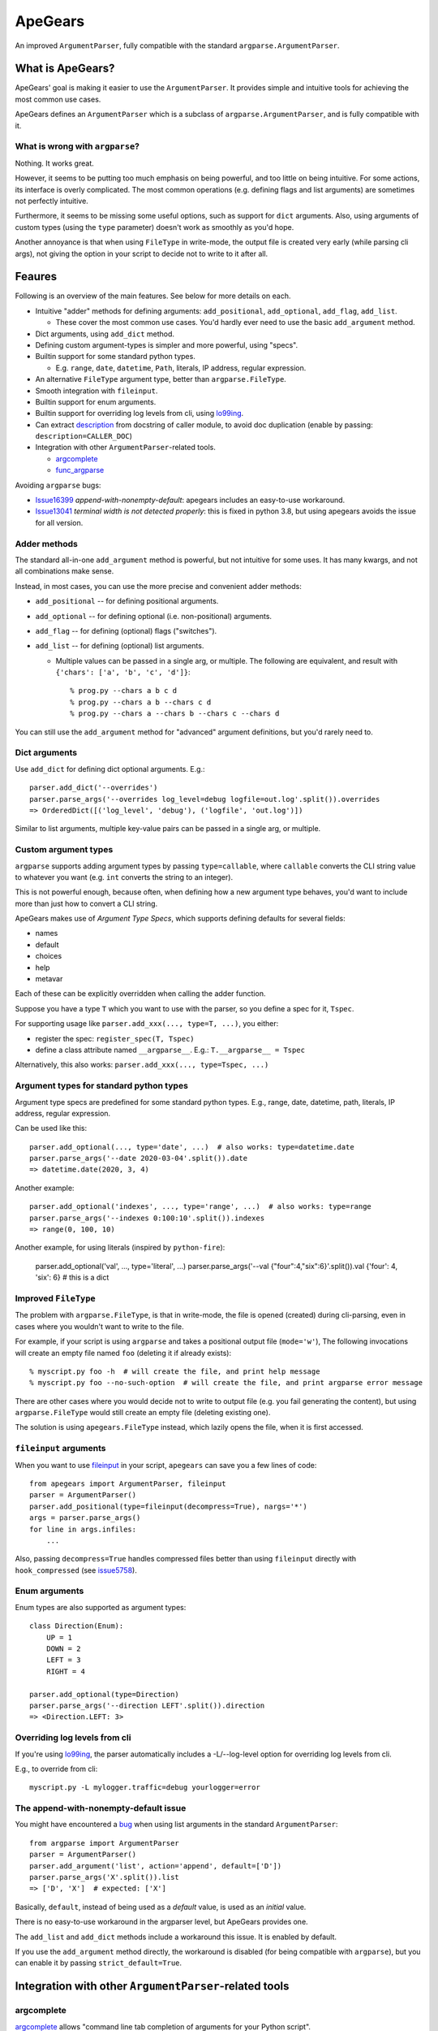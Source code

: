 =========
ApeGears
=========

An improved ``ArgumentParser``, fully compatible with the standard ``argparse.ArgumentParser``.


What is ApeGears?
====================================

ApeGears' goal is making it easier to use the ``ArgumentParser``.
It provides simple and intuitive tools for achieving the most common use cases.

ApeGears defines an ``ArgumentParser`` which is a subclass of ``argparse.ArgumentParser``, and
is fully compatible with it.


What is wrong with ``argparse``?
---------------------------------

Nothing.  It works great.

However, it seems to be putting too much emphasis on being powerful, and too little on being intuitive.
For some actions, its interface is overly complicated.
The most common operations (e.g. defining flags and list arguments) are sometimes not perfectly intuitive.

Furthermore, it seems to be missing some useful options, such as support for ``dict`` arguments.
Also, using arguments of custom types (using the ``type`` parameter) doesn't work as smoothly as you'd hope.

Another annoyance is that when using ``FileType`` in write-mode, the output file is created very early (while
parsing cli args), not giving the option in your script to decide not to write to it after all.



Feaures
====================================

Following is an overview of the main features.  See below for more details on each.

- Intuitive "adder" methods for defining arguments: ``add_positional``, ``add_optional``, ``add_flag``, ``add_list``.

  - These cover the most common use cases.  You'd hardly ever need to use the basic ``add_argument`` method.

- Dict arguments, using ``add_dict`` method.
- Defining custom argument-types is simpler and more powerful, using "specs".
- Builtin support for some standard python types.

  - E.g. ``range``, ``date``, ``datetime``, ``Path``, literals, IP address, regular expression.

- An alternative ``FileType`` argument type, better than ``argparse.FileType``.
- Smooth integration with ``fileinput``.
- Builtin support for enum arguments.
- Builtin support for overriding log levels from cli, using `lo99ing <https://pypi.org/project/lo99ing/>`_.
- Can extract `description <https://docs.python.org/3/library/argparse.html#description>`_
  from docstring of caller module, to avoid doc duplication
  (enable by passing: ``description=CALLER_DOC``)
- Integration with other ``ArgumentParser``-related tools.

  - `argcomplete <https://pypi.org/project/argcomplete/>`_
  - `func_argparse <https://pypi.org/project/func-argparse/>`_


Avoiding ``argparse`` bugs:

- `Issue16399 <https://bugs.python.org/issue16399>`_ *append-with-nonempty-default*:
  apegears includes an easy-to-use workaround.
- `Issue13041 <https://bugs.python.org/issue13041>`_ *terminal width is not detected properly*:
  this is fixed in python 3.8, but using apegears avoids the issue for all version.


Adder methods
---------------------------------------

The standard all-in-one ``add_argument`` method is powerful, but not intuitive for some uses.
It has many kwargs, and not all combinations make sense.

Instead, in most cases, you can use the more precise and convenient adder methods:

- ``add_positional`` -- for defining positional arguments.
- ``add_optional`` -- for defining optional (i.e. non-positional) arguments.
- ``add_flag`` -- for defining (optional) flags ("switches").
- ``add_list`` -- for defining (optional) list arguments.

  - Multiple values can be passed in a single arg, or multiple.  The following are equivalent,
    and result with ``{'chars': ['a', 'b', 'c', 'd']}``::

        % prog.py --chars a b c d
        % prog.py --chars a b --chars c d
        % prog.py --chars a --chars b --chars c --chars d

You can still use the ``add_argument`` method for "advanced" argument definitions, but you'd rarely need to.


Dict arguments
----------------

Use ``add_dict`` for defining dict optional arguments.  E.g.::

    parser.add_dict('--overrides')
    parser.parse_args('--overrides log_level=debug logfile=out.log'.split()).overrides
    => OrderedDict([('log_level', 'debug'), ('logfile', 'out.log')])

Similar to list arguments, multiple key-value pairs can be passed in a single arg, or multiple.


Custom argument types
-------------------------

``argparse`` supports adding argument types by passing ``type=callable``, where ``callable``
converts the CLI string value to whatever you want (e.g. ``int`` converts the string to an integer).

This is not powerful enough, because often, when defining how a new argument type behaves, you'd want to include more
than just how to convert a CLI string.

ApeGears makes use of *Argument Type Specs*, which supports defining defaults for several fields:

- names
- default
- choices
- help
- metavar

Each of these can be explicitly overridden when calling the adder function.

Suppose you have a type ``T`` which you want to use with the parser, so you define
a spec for it, ``Tspec``.

For supporting usage like ``parser.add_xxx(..., type=T, ...)``, you either:

- register the spec: ``register_spec(T, Tspec)``
- define a class attribute named ``__argparse__``. E.g.: ``T.__argparse__ = Tspec``


Alternatively, this also works: ``parser.add_xxx(..., type=Tspec, ...)``


Argument types for standard python types
------------------------------------------

Argument type specs are predefined for some standard python types.
E.g., range, date, datetime, path, literals, IP address, regular expression.

Can be used like this::

    parser.add_optional(..., type='date', ...)  # also works: type=datetime.date
    parser.parse_args('--date 2020-03-04'.split()).date
    => datetime.date(2020, 3, 4)

Another example::

    parser.add_optional('indexes', ..., type='range', ...)  # also works: type=range
    parser.parse_args('--indexes 0:100:10'.split()).indexes
    => range(0, 100, 10)

Another example, for using literals (inspired by ``python-fire``):

    parser.add_optional('val', ..., type='literal', ...)
    parser.parse_args('--val {"four":4,"six":6}'.split()).val
    {'four': 4, 'six': 6}  # this is a dict


Improved ``FileType``
--------------------------

The problem with ``argparse.FileType``, is that in write-mode, the file is opened (created)
during cli-parsing, even in cases where you wouldn't want to write to the file.

For example, if your script is using ``argparse`` and takes a positional output file (``mode='w'``),
The following invocations will create an empty file named ``foo`` (deleting it if already exists)::

    % myscript.py foo -h  # will create the file, and print help message
    % myscript.py foo --no-such-option  # will create the file, and print argparse error message

There are other cases where you would decide not to write to output file (e.g. you fail generating
the content), but using ``argparse.FileType`` would still create an empty file (deleting existing
one).

The solution is using ``apegears.FileType`` instead, which lazily opens the file, when it is first
accessed.



``fileinput`` arguments
--------------------------

When you want to use `fileinput <https://docs.python.org/3/library/fileinput.html>`_ in
your script, ``apegears`` can save you a few lines of code::

    from apegears import ArgumentParser, fileinput
    parser = ArgumentParser()
    parser.add_positional(type=fileinput(decompress=True), nargs='*')
    args = parser.parse_args()
    for line in args.infiles:
        ...


Also, passing ``decompress=True`` handles compressed files better than using
``fileinput`` directly with ``hook_compressed``
(see `issue5758 <https://bugs.python.org/issue5758>`_).


Enum arguments
----------------

Enum types are also supported as argument types::

    class Direction(Enum):
        UP = 1
        DOWN = 2
        LEFT = 3
        RIGHT = 4

    parser.add_optional(type=Direction)
    parser.parse_args('--direction LEFT'.split()).direction
    => <Direction.LEFT: 3>


Overriding log levels from cli
--------------------------------

If you're using `lo99ing <https://pypi.org/project/lo99ing/>`_, the parser automatically
includes a -L/--log-level option for overriding log levels from cli.

E.g., to override from cli::

    myscript.py -L mylogger.traffic=debug yourlogger=error


The append-with-nonempty-default issue
------------------------------------------

You might have encountered a `bug <https://bugs.python.org/issue16399>`_ when using list arguments
in the standard ``ArgumentParser``::

    from argparse import ArgumentParser
    parser = ArgumentParser()
    parser.add_argument('list', action='append', default=['D'])
    parser.parse_args('X'.split()).list
    => ['D', 'X']  # expected: ['X']

Basically, ``default``, instead of being used as a *default* value, is used as an *initial* value.

There is no easy-to-use workaround in the argparser level, but ApeGears provides one.

The ``add_list`` and ``add_dict`` methods include a workaround this issue.  It is enabled by default.

If you use the ``add_argument`` method directly, the workaround is disabled (for being compatible with ``argparse``),
but you can enable it by passing ``strict_default=True``.


Integration with other ``ArgumentParser``-related tools
===========================================================

argcomplete
---------------

`argcomplete <https://pypi.org/project/argcomplete/>`_ allows
"command line tab completion of arguments for your Python script".

For argcomplete users, there are a few (minor) advantages to using ApeGears ``ArgumentParser``, over ``argparse``'s:

- No need to call ``argcomplete.autocomplete(parser)``, it is called automatically for you
- Better completion of enum types
- Avoids the awkward way of setting a custom completer

  - use like: ``parser.add_argument(..., completer=MyCompleter)``
  - instead of: ``parser.add_argument(...).completer = MyCompleter``

- If you define custom argument types, you can also define a completer as part of their spec


func_argparse
---------------

`func_argparse <https://pypi.org/project/func-argparse/>`_ is used for
"Generating a nice command line interface for a list of functions or a module".

ApeGears lets you use func_argparse for generating an ApeGears ``ArgumentParser``, instead of ``argparse``'s.

The main advantages of using ``apegears + func_argparse`` over using ``func_argparse`` alone:

- Dict options
- Custom argument types, and argument types for standard python types

To use it, simply replace your import lines::

    import func_argparse            -->    import apegears.func_argparse
    from func_argparse import ...   -->    from apegears.func_argparse import ...



Getting Started
====================================

Installation
---------------

Using pip::

    pip install apegears


Start using the ``ArgumentParser``
-----------------------------------

``apegears.ArgumentParser`` is fully compatible with ``argparse``'s, so you can start
by replacing your import lines::

    import argparse            -->  import apegears
    from argparse import ...   -->  from apegears import ...

... to unleash the apes.


What does the Name Mean?
============================
Nothing. ::

    argparse = list('argparse')
    apegears = list('apegears')
    while argparse != apegears:
        random.shuffle(argparse)
    print('Got it?')
    print('Probably not...')
